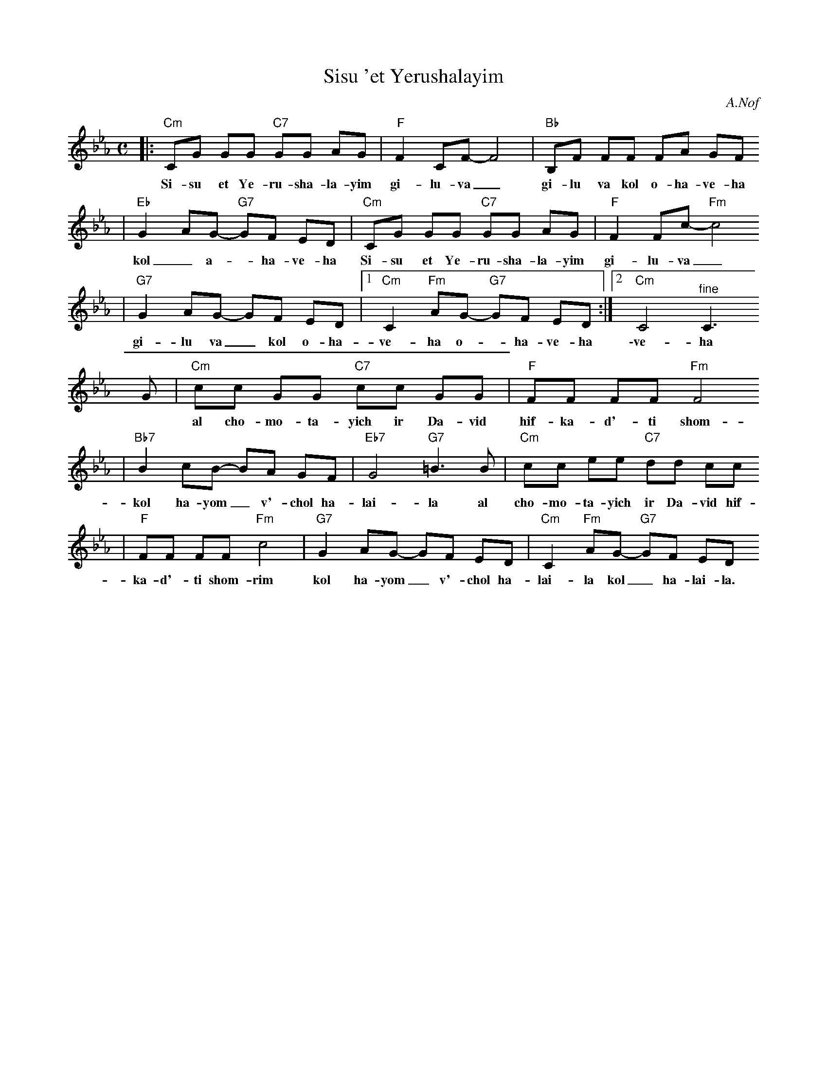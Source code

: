 X: 583
T: Sisu 'et Yerushalayim
Z: 2008 John Chambers <jc:trillian.mit.edu>
C: A.Nof
M: C
L: 1/8
K: Cm
|:"Cm"CG GG "C7"GG AG | "F"F2 CF- F4 | "Bb"B,F FF FA GF
w: Si-su et Ye-ru-sha-la-yim gi-lu-va_ gi-lu va kol o-ha-ve-ha
| "Eb"G2 AG- "G7"GF ED | "Cm"CG GG "C7"GG AG | "F"F2 Fc- "Fm"c4
w: kol_ a-*ha-ve-ha Si-su et Ye-ru-sha-la-yim gi-lu-va_
| "G7"G2 AG- GF ED |1 "Cm"C2 "Fm"AG- "G7"GF ED :|2 "Cm"C4 "^fine"C3
w: gi-lu va_ kol o-ha-ve-ha o-*ha-ve-ha \-ve-ha
G \
| "Cm"cc GG "C7"cc GG | "F"FF FF "Fm"F4
w: al cho-mo-ta-yich ir Da-vid hif-ka-d'-ti shom-rim
| "Bb7"B2 cB- BA GF | "Eb7"G4 "G7"=B3 B | "Cm"cc ee "C7"dd cc
w: kol ha-yom_ v'-chol ha-lai-la al cho-mo-ta-yich ir Da-vid hif-
| "F"FF FF "Fm"c4 | "G7"G2 AG- GF ED | "Cm"C2 "Fm"AG- "G7"GF ED "^d.C"
w: ka-d'-ti shom-rim kol ha-yom_ v'-chol ha-lai-la kol_ ha-lai-la.

